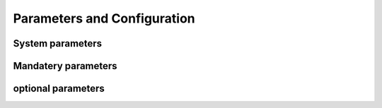 Parameters and Configuration
====


System parameters
----

.. confval:: -profile

    :type: string
    :default: ``none``
    *using predefined profile in your ``conf`` folder*

Mandatery parameters 
----

.. confval:: --reads

    :type: string
    :default: ``none``
    *need to specified to parsing input reads*

.. confval:: --designfile

    :type: string
    :default: ``false``
    *optional when need to perform comparison between conditions* 

.. confval:: --comparefile

    :type: string
    :default: ``false``
    *optional when need to perform comparison between conditions* 


optional parameters 
----

.. confval:: --singleEnd

    :type: boolean
    :default: ``false``
    *set ``true`` to run analysis on single end data set * 

.. confval:: --skip_qc

    :type: boolean
    :default: ``false``
    *set ``true`` to skip fastp processing step * 

.. confval:: --strand

    :type: boolean
    :default: ``false``
    *set ``true`` to run analysis in strand specific mode * 

.. confval:: --skip_multiqc

    :type: boolean
    :default: ``false``
    *set ``true`` to skip multiqc report section from multisamples * 

.. confval:: --without_replicate

    :type: boolean
    :default: ``false``
    *set ``true`` to perform comparison without replicate, using a poisson sourced test instead* 

.. confval:: --skip_gsea

    :type: boolean
    :default: ``false``
    *set ``true`` to skip Gene Set Enrichment Analysis step * 
    
